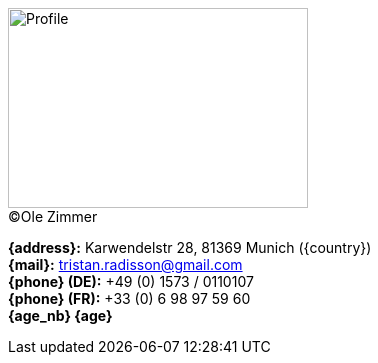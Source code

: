[.float-group]
--
[.left]
.(C)Ole Zimmer
image::18_11_17_profile(Ole Zimmer).jpg[Profile,300,200,caption=""]

// age_nb will be replaced into js code of html 
*{address}:* Karwendelstr 28, 81369 Munich ({country}) +
*{mail}:* tristan.radisson@gmail.com +
*{phone} (DE):* +49 (0) 1573 / 0110107 +
*{phone} (FR):* +33 (0) 6 98 97 59 60 +
*{age_nb} {age}*
--